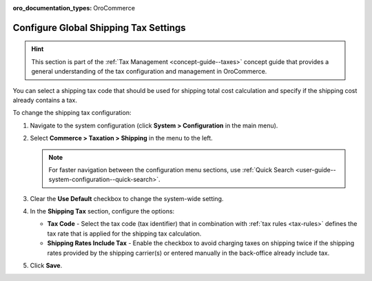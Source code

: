 :oro_documentation_types: OroCommerce

.. _sys--conf--commerce--taxation--shipping-tax:

.. System > Configuration > Commerce > Taxation > Shipping Tax

Configure Global Shipping Tax Settings
======================================

.. hint:: This section is part of the :ref:`Tax Management <concept-guide--taxes>` concept guide that provides a general understanding of the tax configuration and management in OroCommerce.

You can select a shipping tax code that should be used for shipping total cost calculation and specify if the shipping cost already contains a tax.

To change the shipping tax configuration:

1. Navigate to the system configuration (click **System > Configuration** in the main menu).
2. Select **Commerce > Taxation > Shipping** in the menu to the left.

   .. note::
      For faster navigation between the configuration menu sections, use :ref:`Quick Search <user-guide--system-configuration--quick-search>`.

   .. image:: /user/img/system/config_commerce/taxation/shipping_tax_config.png
      :class: with-border
      :alt: Global shipping tax configuration

3. Clear the **Use Default** checkbox to change the system-wide setting.

4. In the **Shipping Tax** section, configure the options:

   * **Tax Code** - Select the tax code (tax identifier) that in combination with :ref:`tax rules <tax-rules>` defines the tax rate that is applied for the shipping tax calculation.

   * **Shipping Rates Include Tax** - Enable the checkbox to avoid charging taxes on shipping twice if the shipping rates provided by the shipping carrier(s) or entered manually in the back-office already include tax.

5. Click **Save**.